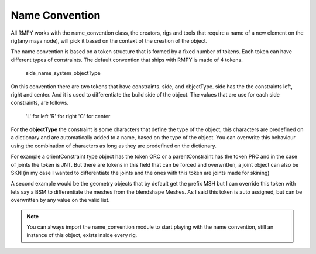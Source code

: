 Name Convention
===============
All RMPY works with the name_convention class, the creators, rigs and tools that require a name of a new element on the rig(any maya node), will pick it based on the context of the creation of the object.

The name convention is based on a token structure that is formed by a fixed number of tokens.
Each token can have different types of constraints.
The default convention that ships with RMPY is made of 4 tokens.

    side_name_system_objectType

On this convention there are two tokens that have constraints. side, and objectType.
side has the the constraints left, right and center. And it is used to differentiate the build side of the object.
The values that are use for each side constraints, are follows.

    'L' for left
    'R' for right
    'C' for center

For the **objectType** the constraint is some characters that define the type of the object, this characters are predefined on a dictionary and are automatically added to a name, based on the type of the object. You can overwrite this behaviour using the combination of characters as long as they are predefined on the dictionary.

For example a orientConstraint type object has the token ORC or a parentConstraint has the token PRC and in the case
of joints the token is JNT.
But there are tokens in this field that can be forced and overwritten, a joint object can also be SKN (in my case I wanted to
differentiate the joints and the ones with this token are joints made for skining)

A second example would be the geometry objects that by default get the prefix MSH but I can override this token with
lets say a BSM to differentiate the meshes from the blendshape Meshes. As I said this token is auto assigned, but can be
overwritten by any value on the valid list.


.. note::
    You can always import the name_convention module to start playing with the name convention, still an instance of this object, exists inside every rig.








